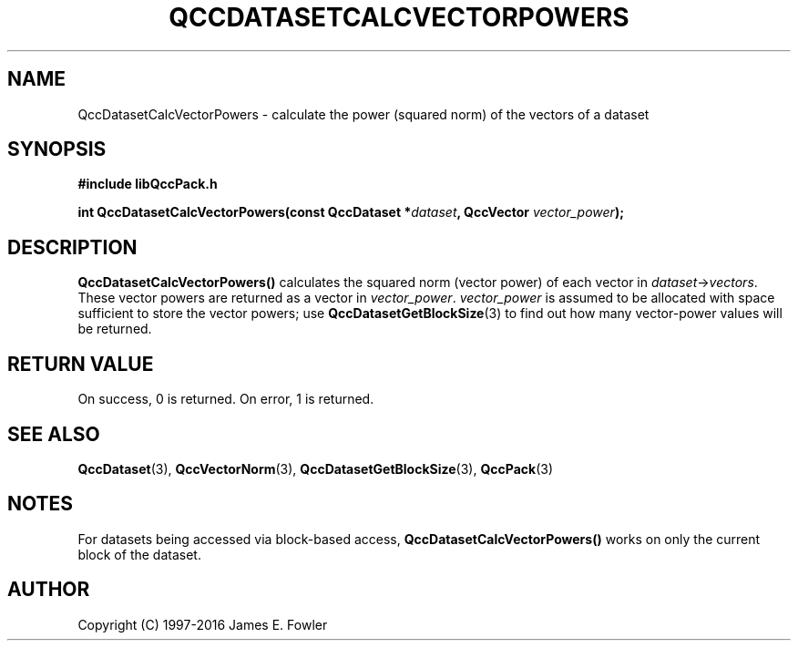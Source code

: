 .TH QCCDATASETCALCVECTORPOWERS 3 "QCCPACK" ""
.SH NAME
QccDatasetCalcVectorPowers
\- calculate the power (squared norm) of the vectors of a dataset
.SH SYNOPSIS
.B #include "libQccPack.h"
.sp
.BI "int QccDatasetCalcVectorPowers(const QccDataset *" dataset ", QccVector " vector_power );
.SH DESCRIPTION
.B QccDatasetCalcVectorPowers()
calculates the squared norm (vector power) of each vector in
.IR dataset -> vectors .
These vector powers are returned as a vector in
.IR vector_power .
.I vector_power
is assumed to be allocated with space sufficient to store the
vector powers; use
.BR QccDatasetGetBlockSize (3)
to find out how many vector-power values will be returned.
.SH "RETURN VALUE"
On success, 0 is returned.  On error, 1 is returned.
.SH "SEE ALSO"
.BR QccDataset (3),
.BR QccVectorNorm (3),
.BR QccDatasetGetBlockSize (3),
.BR QccPack (3)
.SH NOTES
For datasets being accessed via block-based access,
.B QccDatasetCalcVectorPowers()
works on only the current block of the dataset.
.SH AUTHOR
Copyright (C) 1997-2016  James E. Fowler
.\"  The programs herein are free software; you can redistribute them an.or
.\"  modify them under the terms of the GNU General Public License
.\"  as published by the Free Software Foundation; either version 2
.\"  of the License, or (at your option) any later version.
.\"  
.\"  These programs are distributed in the hope that they will be useful,
.\"  but WITHOUT ANY WARRANTY; without even the implied warranty of
.\"  MERCHANTABILITY or FITNESS FOR A PARTICULAR PURPOSE.  See the
.\"  GNU General Public License for more details.
.\"  
.\"  You should have received a copy of the GNU General Public License
.\"  along with these programs; if not, write to the Free Software
.\"  Foundation, Inc., 675 Mass Ave, Cambridge, MA 02139, USA.
